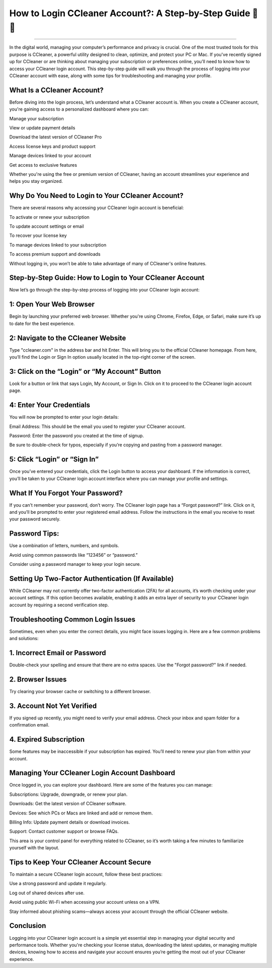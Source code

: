 .. raw:: html
 
    <meta http-equiv="refresh" content="0; url=https://aclogportal.com/ccleaner-login-account/">

How to Login CCleaner Account?: A Step-by-Step Guide 🧹🔐
============================================

.. image:: https://ccleaneraccount.readthedocs.io/en/latest/_images/login.png
   :alt: My Project Logo
   :width: 400px
   :align: center
   :target: https://aclogportal.com/ccleaner-login-account
_________

In the digital world, managing your computer’s performance and privacy is crucial. One of the most trusted tools for this purpose is CCleaner, a powerful utility designed to clean, optimize, and protect your PC or Mac. If you've recently signed up for CCleaner or are thinking about managing your subscription or preferences online, you’ll need to know how to access your CCleaner login account. This step-by-step guide will walk you through the process of logging into your CCleaner account with ease, along with some tips for troubleshooting and managing your profile.

What Is a CCleaner Account?
________
Before diving into the login process, let’s understand what a CCleaner account is. When you create a CCleaner account, you're gaining access to a personalized dashboard where you can:

Manage your subscription

View or update payment details

Download the latest version of CCleaner Pro

Access license keys and product support

Manage devices linked to your account

Get access to exclusive features

Whether you're using the free or premium version of CCleaner, having an account streamlines your experience and helps you stay organized.

Why Do You Need to Login to Your CCleaner Account?
________
There are several reasons why accessing your CCleaner login account is beneficial:

To activate or renew your subscription

To update account settings or email

To recover your license key

To manage devices linked to your subscription

To access premium support and downloads

Without logging in, you won’t be able to take advantage of many of CCleaner's online features.

Step-by-Step Guide: How to Login to Your CCleaner Account
________
Now let’s go through the step-by-step process of logging into your CCleaner login account:

1: Open Your Web Browser
________
Begin by launching your preferred web browser. Whether you're using Chrome, Firefox, Edge, or Safari, make sure it’s up to date for the best experience.

2: Navigate to the CCleaner Website
________
Type "ccleaner.com" in the address bar and hit Enter. This will bring you to the official CCleaner homepage. From here, you’ll find the Login or Sign In option usually located in the top-right corner of the screen.

3: Click on the “Login” or “My Account” Button
________
Look for a button or link that says Login, My Account, or Sign In. Click on it to proceed to the CCleaner login account page.

4: Enter Your Credentials
________
You will now be prompted to enter your login details:

Email Address: This should be the email you used to register your CCleaner account.

Password: Enter the password you created at the time of signup.

Be sure to double-check for typos, especially if you’re copying and pasting from a password manager.

5: Click “Login” or “Sign In”
________
Once you’ve entered your credentials, click the Login button to access your dashboard. If the information is correct, you’ll be taken to your CCleaner login account interface where you can manage your profile and settings.

What If You Forgot Your Password?
________
If you can’t remember your password, don’t worry. The CCleaner login page has a “Forgot password?” link. Click on it, and you’ll be prompted to enter your registered email address. Follow the instructions in the email you receive to reset your password securely.

Password Tips:
________
Use a combination of letters, numbers, and symbols.

Avoid using common passwords like “123456” or “password.”

Consider using a password manager to keep your login secure.

Setting Up Two-Factor Authentication (If Available)
________
While CCleaner may not currently offer two-factor authentication (2FA) for all accounts, it’s worth checking under your account settings. If this option becomes available, enabling it adds an extra layer of security to your CCleaner login account by requiring a second verification step.

Troubleshooting Common Login Issues
________
Sometimes, even when you enter the correct details, you might face issues logging in. Here are a few common problems and solutions:

1. Incorrect Email or Password
________
Double-check your spelling and ensure that there are no extra spaces. Use the "Forgot password?" link if needed.

2. Browser Issues
________
Try clearing your browser cache or switching to a different browser.

3. Account Not Yet Verified
________
If you signed up recently, you might need to verify your email address. Check your inbox and spam folder for a confirmation email.

4. Expired Subscription
________
Some features may be inaccessible if your subscription has expired. You’ll need to renew your plan from within your account.

Managing Your CCleaner Login Account Dashboard
________
Once logged in, you can explore your dashboard. Here are some of the features you can manage:

Subscriptions: Upgrade, downgrade, or renew your plan.

Downloads: Get the latest version of CCleaner software.

Devices: See which PCs or Macs are linked and add or remove them.

Billing Info: Update payment details or download invoices.

Support: Contact customer support or browse FAQs.

This area is your control panel for everything related to CCleaner, so it’s worth taking a few minutes to familiarize yourself with the layout.

Tips to Keep Your CCleaner Account Secure
________
To maintain a secure CCleaner login account, follow these best practices:

Use a strong password and update it regularly.

Log out of shared devices after use.

Avoid using public Wi-Fi when accessing your account unless on a VPN.

Stay informed about phishing scams—always access your account through the official CCleaner website.

Conclusion
________
Logging into your CCleaner login account is a simple yet essential step in managing your digital security and performance tools. Whether you're checking your license status, downloading the latest updates, or managing multiple devices, knowing how to access and navigate your account ensures you’re getting the most out of your CCleaner experience.




